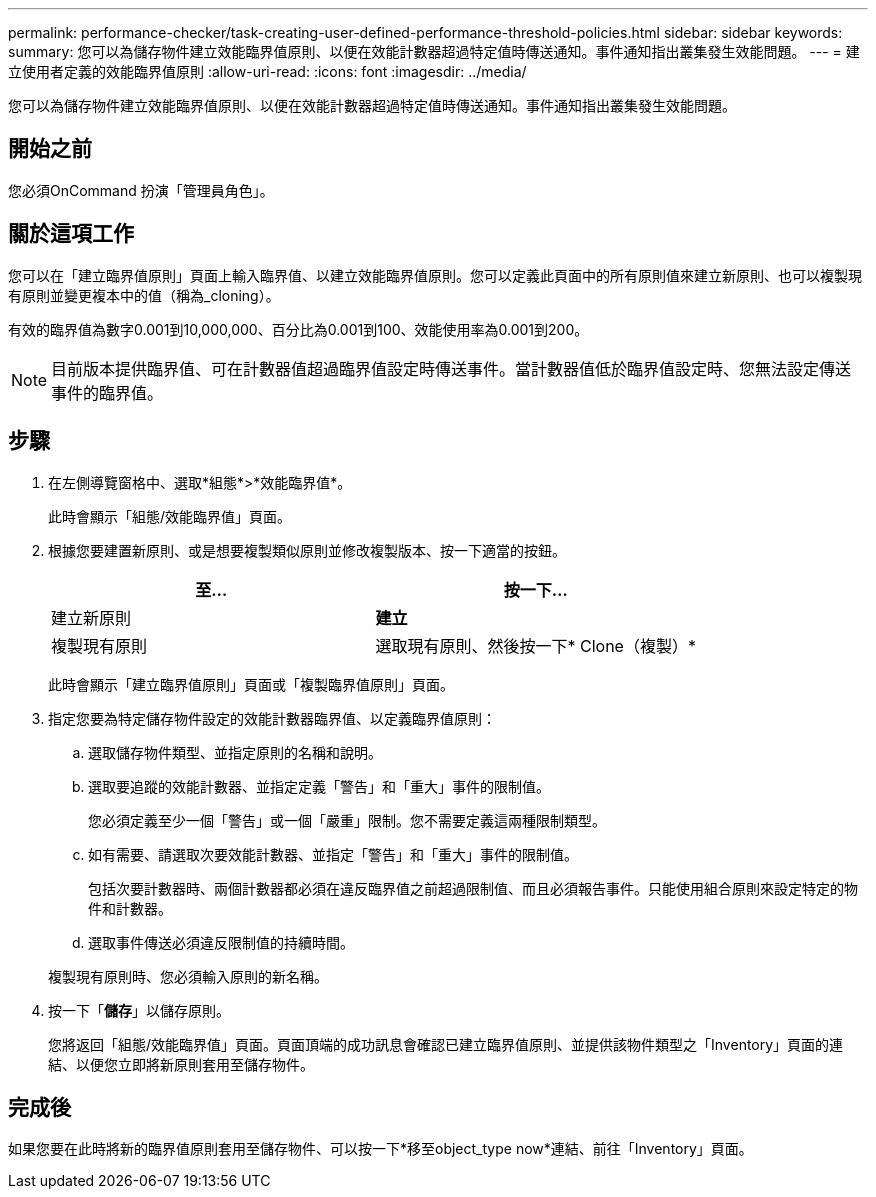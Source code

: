 ---
permalink: performance-checker/task-creating-user-defined-performance-threshold-policies.html 
sidebar: sidebar 
keywords:  
summary: 您可以為儲存物件建立效能臨界值原則、以便在效能計數器超過特定值時傳送通知。事件通知指出叢集發生效能問題。 
---
= 建立使用者定義的效能臨界值原則
:allow-uri-read: 
:icons: font
:imagesdir: ../media/


[role="lead"]
您可以為儲存物件建立效能臨界值原則、以便在效能計數器超過特定值時傳送通知。事件通知指出叢集發生效能問題。



== 開始之前

您必須OnCommand 扮演「管理員角色」。



== 關於這項工作

您可以在「建立臨界值原則」頁面上輸入臨界值、以建立效能臨界值原則。您可以定義此頁面中的所有原則值來建立新原則、也可以複製現有原則並變更複本中的值（稱為_cloning）。

有效的臨界值為數字0.001到10,000,000、百分比為0.001到100、效能使用率為0.001到200。

[NOTE]
====
目前版本提供臨界值、可在計數器值超過臨界值設定時傳送事件。當計數器值低於臨界值設定時、您無法設定傳送事件的臨界值。

====


== 步驟

. 在左側導覽窗格中、選取*組態*>*效能臨界值*。
+
此時會顯示「組態/效能臨界值」頁面。

. 根據您要建置新原則、或是想要複製類似原則並修改複製版本、按一下適當的按鈕。
+
|===
| 至... | 按一下... 


 a| 
建立新原則
 a| 
*建立*



 a| 
複製現有原則
 a| 
選取現有原則、然後按一下* Clone（複製）*

|===
+
此時會顯示「建立臨界值原則」頁面或「複製臨界值原則」頁面。

. 指定您要為特定儲存物件設定的效能計數器臨界值、以定義臨界值原則：
+
.. 選取儲存物件類型、並指定原則的名稱和說明。
.. 選取要追蹤的效能計數器、並指定定義「警告」和「重大」事件的限制值。
+
您必須定義至少一個「警告」或一個「嚴重」限制。您不需要定義這兩種限制類型。

.. 如有需要、請選取次要效能計數器、並指定「警告」和「重大」事件的限制值。
+
包括次要計數器時、兩個計數器都必須在違反臨界值之前超過限制值、而且必須報告事件。只能使用組合原則來設定特定的物件和計數器。

.. 選取事件傳送必須違反限制值的持續時間。


+
複製現有原則時、您必須輸入原則的新名稱。

. 按一下「*儲存*」以儲存原則。
+
您將返回「組態/效能臨界值」頁面。頁面頂端的成功訊息會確認已建立臨界值原則、並提供該物件類型之「Inventory」頁面的連結、以便您立即將新原則套用至儲存物件。





== 完成後

如果您要在此時將新的臨界值原則套用至儲存物件、可以按一下*移至object_type now*連結、前往「Inventory」頁面。
